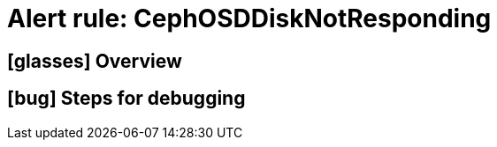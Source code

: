 = Alert rule: CephOSDDiskNotResponding

== icon:glasses[] Overview

// Add overview over the condition which triggers the rule

== icon:bug[] Steps for debugging

// Add detailed steps to debug and resolve the issue
